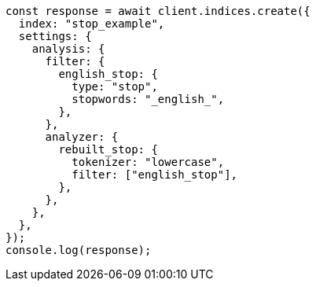 // This file is autogenerated, DO NOT EDIT
// Use `node scripts/generate-docs-examples.js` to generate the docs examples

[source, js]
----
const response = await client.indices.create({
  index: "stop_example",
  settings: {
    analysis: {
      filter: {
        english_stop: {
          type: "stop",
          stopwords: "_english_",
        },
      },
      analyzer: {
        rebuilt_stop: {
          tokenizer: "lowercase",
          filter: ["english_stop"],
        },
      },
    },
  },
});
console.log(response);
----
